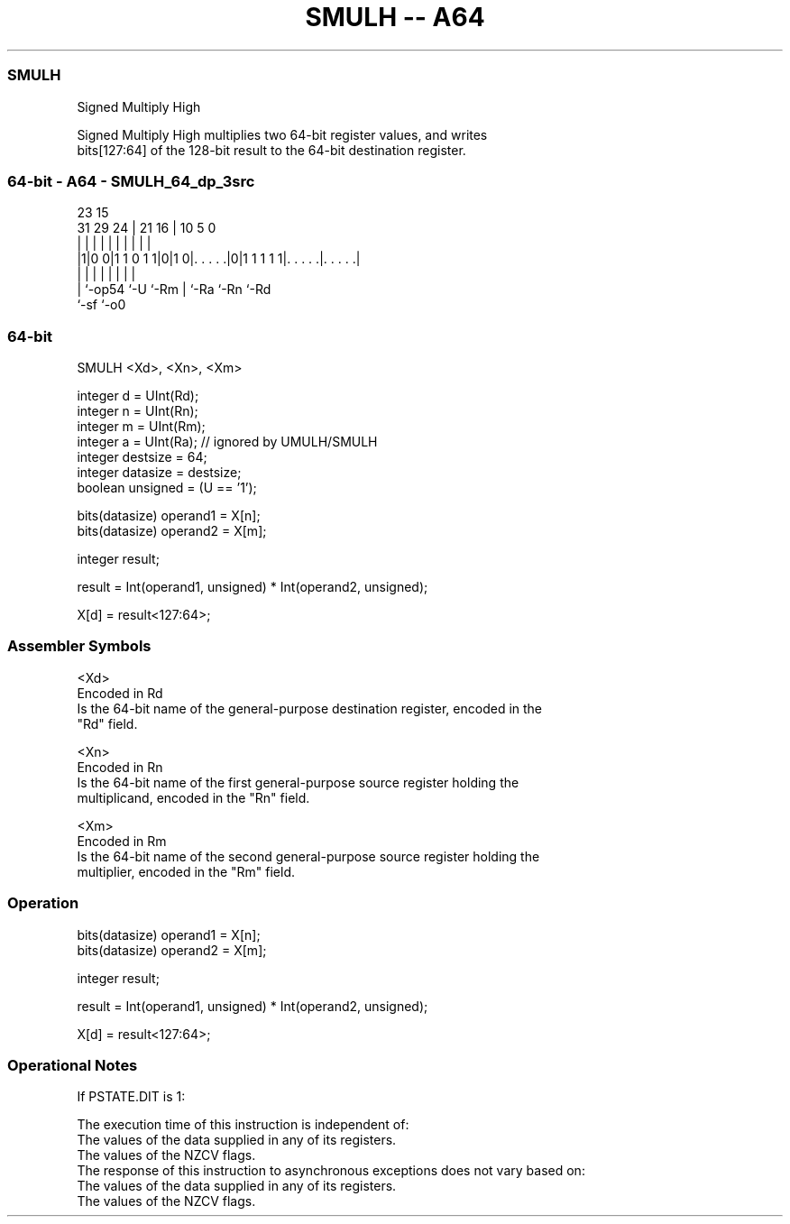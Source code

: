 .nh
.TH "SMULH -- A64" "7" " "  "instruction" "general"
.SS SMULH
 Signed Multiply High

 Signed Multiply High multiplies two 64-bit register values, and writes
 bits[127:64] of the 128-bit result to the 64-bit destination register.



.SS 64-bit - A64 - SMULH_64_dp_3src
 
                                                                   
                                                                   
                   23              15                              
   31  29        24 |  21        16 |        10         5         0
    |   |         | |   |         | |         |         |         |
  |1|0 0|1 1 0 1 1|0|1 0|. . . . .|0|1 1 1 1 1|. . . . .|. . . . .|
  | |             |     |         | |         |         |
  | `-op54        `-U   `-Rm      | `-Ra      `-Rn      `-Rd
  `-sf                            `-o0
  
  
 
.SS 64-bit
 
 SMULH  <Xd>, <Xn>, <Xm>
 
 integer d = UInt(Rd);
 integer n = UInt(Rn);
 integer m = UInt(Rm);
 integer a = UInt(Ra);           // ignored by UMULH/SMULH
 integer destsize = 64;
 integer datasize = destsize;
 boolean unsigned = (U == '1');
 
 bits(datasize) operand1 = X[n];
 bits(datasize) operand2 = X[m];
 
 integer result;
 
 result = Int(operand1, unsigned) * Int(operand2, unsigned);
 
 X[d] = result<127:64>;
 

.SS Assembler Symbols

 <Xd>
  Encoded in Rd
  Is the 64-bit name of the general-purpose destination register, encoded in the
  "Rd" field.

 <Xn>
  Encoded in Rn
  Is the 64-bit name of the first general-purpose source register holding the
  multiplicand, encoded in the "Rn" field.

 <Xm>
  Encoded in Rm
  Is the 64-bit name of the second general-purpose source register holding the
  multiplier, encoded in the "Rm" field.



.SS Operation

 bits(datasize) operand1 = X[n];
 bits(datasize) operand2 = X[m];
 
 integer result;
 
 result = Int(operand1, unsigned) * Int(operand2, unsigned);
 
 X[d] = result<127:64>;


.SS Operational Notes

 
 If PSTATE.DIT is 1: 
 
 The execution time of this instruction is independent of: 
 The values of the data supplied in any of its registers.
 The values of the NZCV flags.
 The response of this instruction to asynchronous exceptions does not vary based on: 
 The values of the data supplied in any of its registers.
 The values of the NZCV flags.
